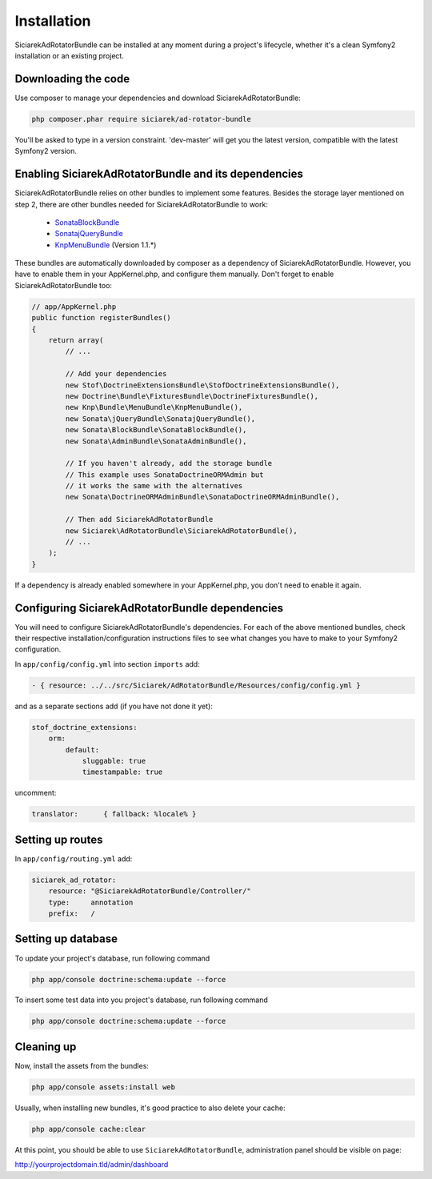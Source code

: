 Installation
============

SiciarekAdRotatorBundle can be installed at any moment during a project's lifecycle,
whether it's a clean Symfony2 installation or an existing project.


Downloading the code
--------------------

Use composer to manage your dependencies and download SiciarekAdRotatorBundle:

.. code-block:: bash

    php composer.phar require siciarek/ad-rotator-bundle

You'll be asked to type in a version constraint. 'dev-master' will get you the latest
version, compatible with the latest Symfony2 version.


Enabling SiciarekAdRotatorBundle and its dependencies
-----------------------------------------------------

SiciarekAdRotatorBundle relies on other bundles to implement some features.
Besides the storage layer mentioned on step 2, there are other bundles needed
for SiciarekAdRotatorBundle to work:

    - `SonataBlockBundle <http://sonata-project.org/bundles/block/master/doc/reference/installation.html>`_
    - `SonatajQueryBundle <https://github.com/sonata-project/SonatajQueryBundle/blob/documentation/Resources/doc/reference/installation.rst>`_
    - `KnpMenuBundle <https://github.com/KnpLabs/KnpMenuBundle/blob/master/Resources/doc/index.md#installation>`_ (Version 1.1.*)

These bundles are automatically downloaded by composer as a dependency of SiciarekAdRotatorBundle.
However, you have to enable them in your AppKernel.php, and configure them manually. Don't
forget to enable SiciarekAdRotatorBundle too:

.. code-block:: php

    // app/AppKernel.php
    public function registerBundles()
    {
        return array(
            // ...

            // Add your dependencies
            new Stof\DoctrineExtensionsBundle\StofDoctrineExtensionsBundle(),
            new Doctrine\Bundle\FixturesBundle\DoctrineFixturesBundle(),
            new Knp\Bundle\MenuBundle\KnpMenuBundle(),
            new Sonata\jQueryBundle\SonatajQueryBundle(),
            new Sonata\BlockBundle\SonataBlockBundle(),
            new Sonata\AdminBundle\SonataAdminBundle(),

            // If you haven't already, add the storage bundle
            // This example uses SonataDoctrineORMAdmin but
            // it works the same with the alternatives
            new Sonata\DoctrineORMAdminBundle\SonataDoctrineORMAdminBundle(),

            // Then add SiciarekAdRotatorBundle
            new Siciarek\AdRotatorBundle\SiciarekAdRotatorBundle(),
            // ...
        );
    }


If a dependency is already enabled somewhere in your AppKernel.php, you don't need to enable it again.


Configuring SiciarekAdRotatorBundle dependencies
------------------------------------------------

You will need to configure SiciarekAdRotatorBundle's dependencies. For each of the above
mentioned bundles, check their respective installation/configuration instructions
files to see what changes you have to make to your Symfony2 configuration.

In ``app/config/config.yml`` into section ``imports`` add:

.. code-block::	yaml

    - { resource: ../../src/Siciarek/AdRotatorBundle/Resources/config/config.yml }

and as a separate sections add (if you have not done it yet):

.. code-block::	yaml

    stof_doctrine_extensions:
        orm:
            default:
                sluggable: true
                timestampable: true

uncomment:

.. code-block::	yaml

    translator:      { fallback: %locale% }

Setting up routes
-----------------

In ``app/config/routing.yml`` add:

.. code-block::	yaml

    siciarek_ad_rotator:
        resource: "@SiciarekAdRotatorBundle/Controller/"
        type:     annotation
        prefix:   /

Setting up database
-------------------

To update your project's database, run following command

.. code-block:: bash

    php app/console doctrine:schema:update --force


To insert some test data into you project's database, run following command

.. code-block:: bash

    php app/console doctrine:schema:update --force

Cleaning up
-----------

Now, install the assets from the bundles:

.. code-block:: bash

    php app/console assets:install web

Usually, when installing new bundles, it's good practice to also delete your cache:

.. code-block:: bash

    php app/console cache:clear

At this point, you should be able to use ``SiciarekAdRotatorBundle``, administration panel should be visible on page:

http://yourprojectdomain.tld/admin/dashboard
